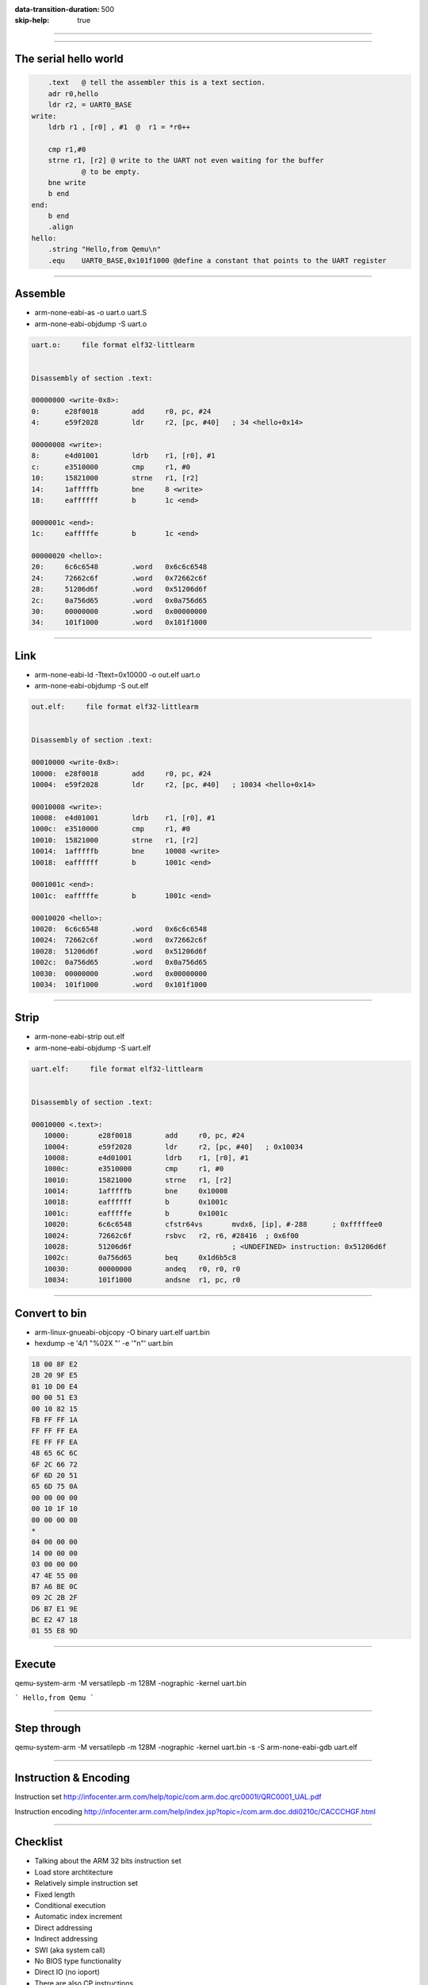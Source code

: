 :data-transition-duration: 500
:skip-help: true

.. title: ARM Bare bones


----


.. image:: bare_img/overview.png

----

The serial hello world
======================


.. code-block:: arm

        .text	@ tell the assembler this is a text section. 
        adr r0,hello
        ldr r2, = UART0_BASE
    write:  
        ldrb r1 , [r0] , #1  @  r1 = *r0++

        cmp r1,#0
        strne r1, [r2] @ write to the UART not even waiting for the buffer 
                @ to be empty.
        bne write
        b end
    end:
        b end
        .align
    hello:
        .string "Hello,from Qemu\n"
        .equ    UART0_BASE,0x101f1000 @define a constant that points to the UART register


----

Assemble
========


* arm-none-eabi-as -o uart.o uart.S
* arm-none-eabi-objdump -S uart.o

.. code-block:: c-objdump

        uart.o:     file format elf32-littlearm


        Disassembly of section .text:

        00000000 <write-0x8>:
        0:	e28f0018 	add	r0, pc, #24
        4:	e59f2028 	ldr	r2, [pc, #40]	; 34 <hello+0x14>

        00000008 <write>:
        8:	e4d01001 	ldrb	r1, [r0], #1
        c:	e3510000 	cmp	r1, #0
        10:	15821000 	strne	r1, [r2]
        14:	1afffffb 	bne	8 <write>
        18:	eaffffff 	b	1c <end>

        0000001c <end>:
        1c:	eafffffe 	b	1c <end>

        00000020 <hello>:
        20:	6c6c6548 	.word	0x6c6c6548
        24:	72662c6f 	.word	0x72662c6f
        28:	51206d6f 	.word	0x51206d6f
        2c:	0a756d65 	.word	0x0a756d65
        30:	00000000 	.word	0x00000000
        34:	101f1000 	.word	0x101f1000

----

Link
====

* arm-none-eabi-ld -Ttext=0x10000 -o out.elf uart.o 
* arm-none-eabi-objdump -S out.elf

.. code-block:: c-objdump

        out.elf:     file format elf32-littlearm


        Disassembly of section .text:

        00010000 <write-0x8>:
        10000:	e28f0018 	add	r0, pc, #24
        10004:	e59f2028 	ldr	r2, [pc, #40]	; 10034 <hello+0x14>

        00010008 <write>:
        10008:	e4d01001 	ldrb	r1, [r0], #1
        1000c:	e3510000 	cmp	r1, #0
        10010:	15821000 	strne	r1, [r2]
        10014:	1afffffb 	bne	10008 <write>
        10018:	eaffffff 	b	1001c <end>

        0001001c <end>:
        1001c:	eafffffe 	b	1001c <end>

        00010020 <hello>:
        10020:	6c6c6548 	.word	0x6c6c6548
        10024:	72662c6f 	.word	0x72662c6f
        10028:	51206d6f 	.word	0x51206d6f
        1002c:	0a756d65 	.word	0x0a756d65
        10030:	00000000 	.word	0x00000000
        10034:	101f1000 	.word	0x101f1000

----

Strip
=====

* arm-none-eabi-strip out.elf 
* arm-none-eabi-objdump -S uart.elf 

.. code-block:: c-objdump

	uart.elf:     file format elf32-littlearm


	Disassembly of section .text:

	00010000 <.text>:
	   10000:	e28f0018 	add	r0, pc, #24
	   10004:	e59f2028 	ldr	r2, [pc, #40]	; 0x10034
	   10008:	e4d01001 	ldrb	r1, [r0], #1
	   1000c:	e3510000 	cmp	r1, #0
	   10010:	15821000 	strne	r1, [r2]
	   10014:	1afffffb 	bne	0x10008
	   10018:	eaffffff 	b	0x1001c
	   1001c:	eafffffe 	b	0x1001c
	   10020:	6c6c6548 	cfstr64vs	mvdx6, [ip], #-288	; 0xfffffee0
	   10024:	72662c6f 	rsbvc	r2, r6, #28416	; 0x6f00
	   10028:	51206d6f 			; <UNDEFINED> instruction: 0x51206d6f
	   1002c:	0a756d65 	beq	0x1d6b5c8
	   10030:	00000000 	andeq	r0, r0, r0
	   10034:	101f1000 	andsne	r1, pc, r0



----

Convert to bin
==============

* arm-linux-gnueabi-objcopy -O binary uart.elf uart.bin
* hexdump -e '4/1 "%02X "' -e '"\n"' uart.bin

.. code-block:: c-objdump

	18 00 8F E2
	28 20 9F E5
	01 10 D0 E4
	00 00 51 E3
	00 10 82 15
	FB FF FF 1A
	FF FF FF EA
	FE FF FF EA
	48 65 6C 6C
	6F 2C 66 72
	6F 6D 20 51
	65 6D 75 0A
	00 00 00 00
	00 10 1F 10
	00 00 00 00
	*
	04 00 00 00
	14 00 00 00
	03 00 00 00
	47 4E 55 00
	B7 A6 BE 0C
	09 2C 2B 2F
	D6 B7 E1 9E
	BC E2 47 18
	01 55 E8 9D


----


Execute
=======

qemu-system-arm -M versatilepb -m 128M -nographic  -kernel uart.bin

```
Hello,from Qemu
```

----


Step through
============

qemu-system-arm -M versatilepb -m 128M -nographic  -kernel uart.bin -s -S
arm-none-eabi-gdb uart.elf 

.. image:: bare_img/step_by_step.png


----

Instruction & Encoding
======================

Instruction set
http://infocenter.arm.com/help/topic/com.arm.doc.qrc0001l/QRC0001_UAL.pdf

Instruction encoding
http://infocenter.arm.com/help/index.jsp?topic=/com.arm.doc.ddi0210c/CACCCHGF.html



----

Checklist
=========

* Talking about the ARM 32 bits instruction set
* Load store archtitecture
* Relatively simple instruction set
* Fixed length
* Conditional execution
* Automatic index increment
* Direct addressing
* Indirect addressing
* SWI (aka system call)
* No BIOS type functionality
* Direct IO (no ioport)
* There are also CP instructions


Next step
=========

* More examples (headers, stack and hacking?)


----

Resources
=========

Code as presented 

* https://github.com/keesj/A13-OlinuXino-playground/tree/versatilepb
* http://bravegnu.org/gnu-eprog/
* https://microcorruption.com/ (to learn about stuff in general)
